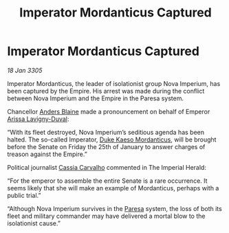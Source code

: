 :PROPERTIES:
:ID:       b91d269b-3712-4403-bb92-9c1775f86644
:END:
#+title: Imperator Mordanticus Captured
#+filetags: :Empire:galnet:

* Imperator Mordanticus Captured

/18 Jan 3305/

Imperator Mordanticus, the leader of isolationist group Nova Imperium,
has been captured by the Empire. His arrest was made during the
conflict between Nova Imperium and the Empire in the Paresa system.

Chancellor [[id:e9679720-e0c1-449e-86a6-a5b3de3613f5][Anders Blaine]] made a pronouncement on behalf of Emperor
[[id:34f3cfdd-0536-40a9-8732-13bf3a5e4a70][Arissa Lavigny-Duval]]:

“With its fleet destroyed, Nova Imperium’s seditious agenda has been
halted. The so-called Imperator, [[id:f6be5b58-fd8d-4233-8053-7ade4ca35aee][Duke Kaeso Mordanticus]], will be
brought before the Senate on Friday the 25th of January to answer
charges of treason against the Empire.”

Political journalist [[id:745efc38-c548-40c0-81d2-82973c604d37][Cassia Carvalho]] commented in The Imperial Herald:

“For the emperor to assemble the entire Senate is a rare
occurrence. It seems likely that she will make an example of
Mordanticus, perhaps with a public trial.”

“Although Nova Imperium survives in the [[id:9147b1a8-a73f-4144-b614-8e876943c10e][Paresa]] system, the loss of
both its fleet and military commander may have delivered a mortal blow
to the isolationist cause.”
